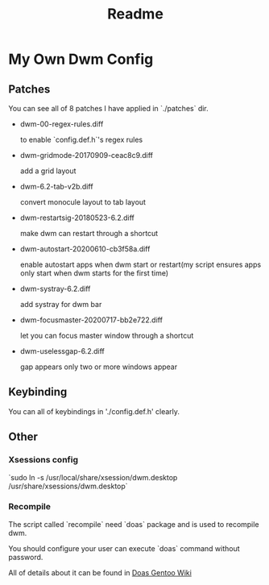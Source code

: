 #+TITLE: Readme

* My Own Dwm Config

** Patches

You can see all of 8 patches I have applied in `./patches` dir.

+ dwm-00-regex-rules.diff

  to enable `config.def.h`'s regex rules

+ dwm-gridmode-20170909-ceac8c9.diff

  add a grid layout

+ dwm-6.2-tab-v2b.diff

  convert monocule layout to tab layout

+ dwm-restartsig-20180523-6.2.diff

  make dwm can restart through a shortcut

+ dwm-autostart-20200610-cb3f58a.diff

  enable autostart apps when dwm start or restart(my script ensures apps only start when dwm starts for the first time)

+ dwm-systray-6.2.diff

  add systray for dwm bar

+ dwm-focusmaster-20200717-bb2e722.diff

  let you can focus master window through a shortcut

+ dwm-uselessgap-6.2.diff

  gap appears only two or more windows appear

** Keybinding

You can all of keybindings in './config.def.h' clearly.

** Other

*** Xsessions config

`sudo ln -s /usr/local/share/xsession/dwm.desktop /usr/share/xsessions/dwm.desktop`

*** Recompile

The script called `recompile` need `doas` package and is used to recompile dwm.

You should configure your user can execute `doas` command without password.

All of details about it can be found in [[https://wiki.gentoo.org/wiki/Doas][Doas Gentoo Wiki]]
